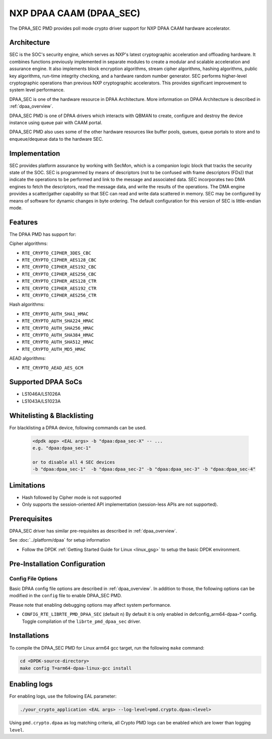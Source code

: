 ..  SPDX-License-Identifier: BSD-3-Clause
    Copyright 2017 NXP



NXP DPAA CAAM (DPAA_SEC)
========================

The DPAA_SEC PMD provides poll mode crypto driver support for NXP DPAA CAAM
hardware accelerator.

Architecture
------------

SEC is the SOC's security engine, which serves as NXP's latest cryptographic
acceleration and offloading hardware. It combines functions previously
implemented in separate modules to create a modular and scalable acceleration
and assurance engine. It also implements block encryption algorithms, stream
cipher algorithms, hashing algorithms, public key algorithms, run-time
integrity checking, and a hardware random number generator. SEC performs
higher-level cryptographic operations than previous NXP cryptographic
accelerators. This provides significant improvement to system level performance.

DPAA_SEC is one of the hardware resource in DPAA Architecture. More information
on DPAA Architecture is described in :ref:`dpaa_overview`.

DPAA_SEC PMD is one of DPAA drivers which interacts with QBMAN to create,
configure and destroy the device instance using queue pair with CAAM portal.

DPAA_SEC PMD also uses some of the other hardware resources like buffer pools,
queues, queue portals to store and to enqueue/dequeue data to the hardware SEC.

Implementation
--------------

SEC provides platform assurance by working with SecMon, which is a companion
logic block that tracks the security state of the SOC. SEC is programmed by
means of descriptors (not to be confused with frame descriptors (FDs)) that
indicate the operations to be performed and link to the message and
associated data. SEC incorporates two DMA engines to fetch the descriptors,
read the message data, and write the results of the operations. The DMA
engine provides a scatter/gather capability so that SEC can read and write
data scattered in memory. SEC may be configured by means of software for
dynamic changes in byte ordering. The default configuration for this version
of SEC is little-endian mode.

Features
--------

The DPAA PMD has support for:

Cipher algorithms:

* ``RTE_CRYPTO_CIPHER_3DES_CBC``
* ``RTE_CRYPTO_CIPHER_AES128_CBC``
* ``RTE_CRYPTO_CIPHER_AES192_CBC``
* ``RTE_CRYPTO_CIPHER_AES256_CBC``
* ``RTE_CRYPTO_CIPHER_AES128_CTR``
* ``RTE_CRYPTO_CIPHER_AES192_CTR``
* ``RTE_CRYPTO_CIPHER_AES256_CTR``

Hash algorithms:

* ``RTE_CRYPTO_AUTH_SHA1_HMAC``
* ``RTE_CRYPTO_AUTH_SHA224_HMAC``
* ``RTE_CRYPTO_AUTH_SHA256_HMAC``
* ``RTE_CRYPTO_AUTH_SHA384_HMAC``
* ``RTE_CRYPTO_AUTH_SHA512_HMAC``
* ``RTE_CRYPTO_AUTH_MD5_HMAC``

AEAD algorithms:

* ``RTE_CRYPTO_AEAD_AES_GCM``

Supported DPAA SoCs
--------------------

* LS1046A/LS1026A
* LS1043A/LS1023A

Whitelisting & Blacklisting
---------------------------

For blacklisting a DPAA device, following commands can be used.

 .. code-block:: console

    <dpdk app> <EAL args> -b "dpaa:dpaa_sec-X" -- ...
    e.g. "dpaa:dpaa_sec-1"

    or to disable all 4 SEC devices
    -b "dpaa:dpaa_sec-1"  -b "dpaa:dpaa_sec-2" -b "dpaa:dpaa_sec-3" -b "dpaa:dpaa_sec-4"

Limitations
-----------

* Hash followed by Cipher mode is not supported
* Only supports the session-oriented API implementation (session-less APIs are not supported).

Prerequisites
-------------

DPAA_SEC driver has similar pre-requisites as described in :ref:`dpaa_overview`.

See :doc:`../platform/dpaa` for setup information


- Follow the DPDK :ref:`Getting Started Guide for Linux <linux_gsg>` to setup the basic DPDK environment.

Pre-Installation Configuration
------------------------------

Config File Options
~~~~~~~~~~~~~~~~~~~

Basic DPAA config file options are described in :ref:`dpaa_overview`.
In addition to those, the following options can be modified in the ``config`` file
to enable DPAA_SEC PMD.

Please note that enabling debugging options may affect system performance.

* ``CONFIG_RTE_LIBRTE_PMD_DPAA_SEC`` (default ``n``)
  By default it is only enabled in defconfig_arm64-dpaa-* config.
  Toggle compilation of the ``librte_pmd_dpaa_sec`` driver.

Installations
-------------
To compile the DPAA_SEC PMD for Linux arm64 gcc target, run the
following ``make`` command:

.. code-block:: console

   cd <DPDK-source-directory>
   make config T=arm64-dpaa-linux-gcc install

Enabling logs
-------------

For enabling logs, use the following EAL parameter:

.. code-block:: console

   ./your_crypto_application <EAL args> --log-level=pmd.crypto.dpaa:<level>

Using ``pmd.crypto.dpaa`` as log matching criteria, all Crypto PMD logs can be
enabled which are lower than logging ``level``.
